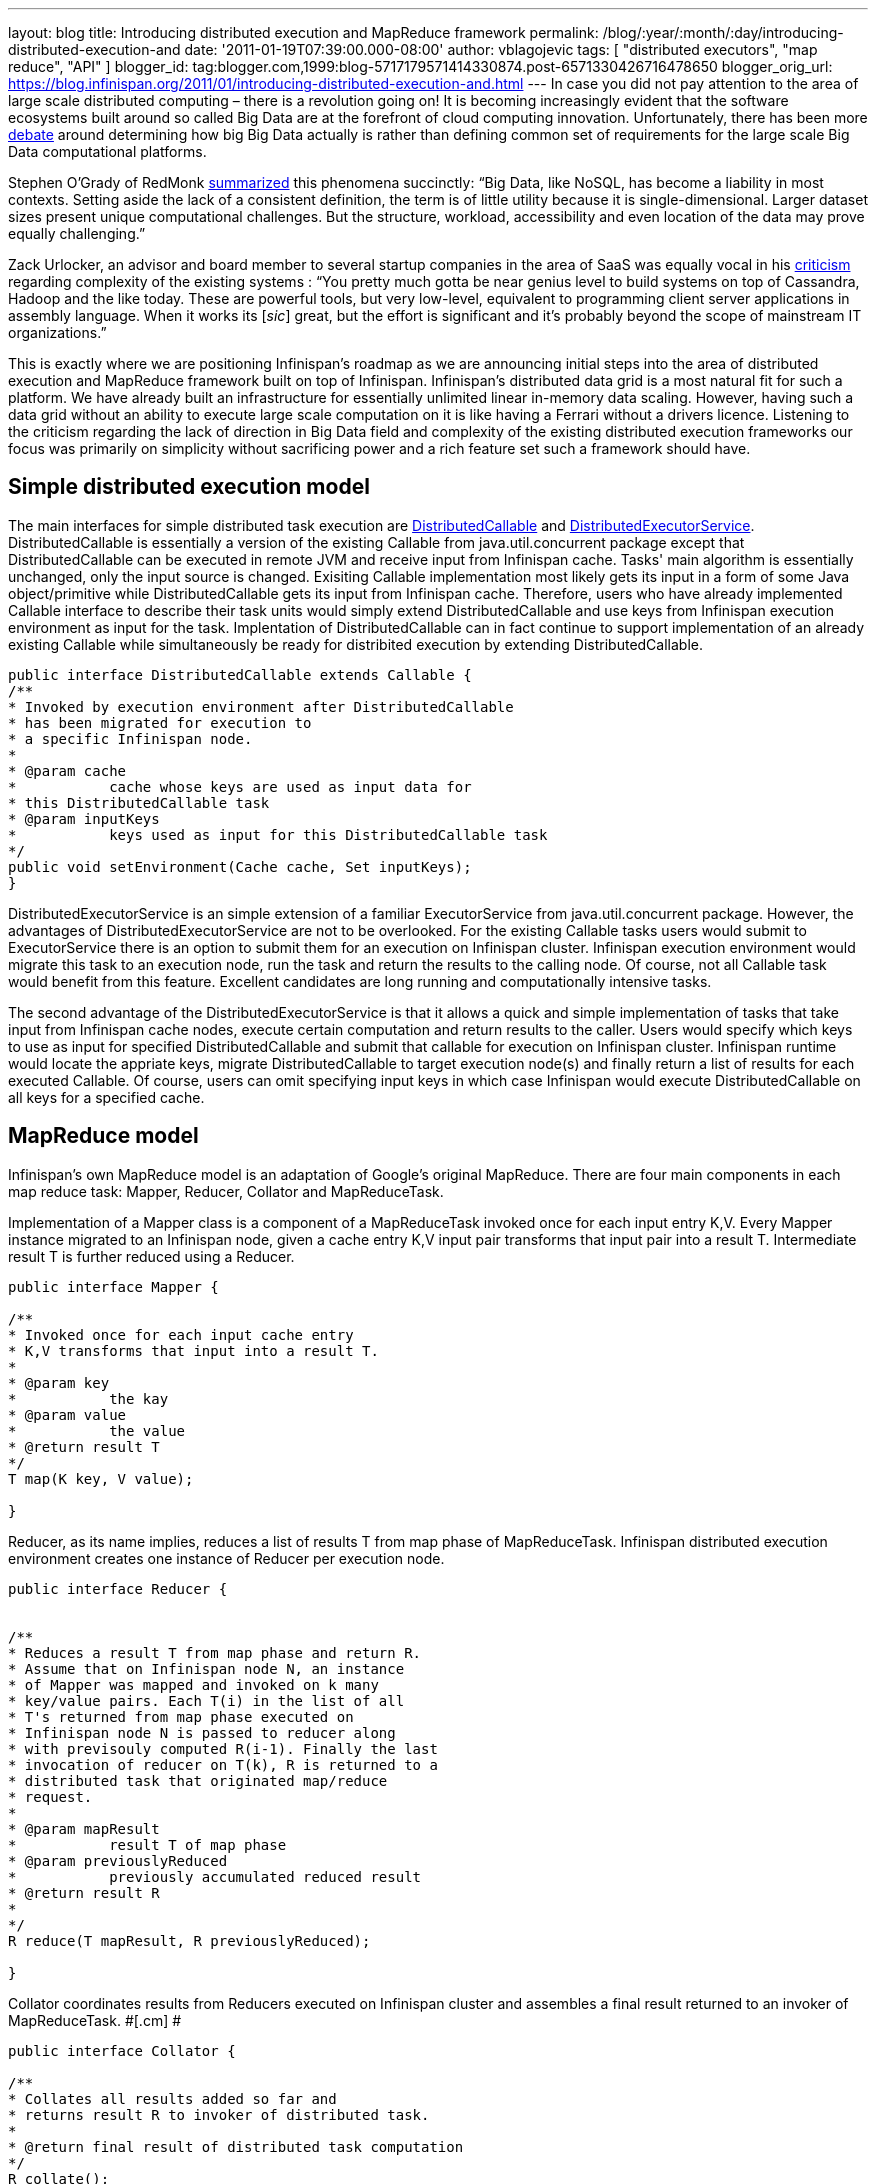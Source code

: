 ---
layout: blog
title: Introducing distributed execution and MapReduce framework
permalink: /blog/:year/:month/:day/introducing-distributed-execution-and
date: '2011-01-19T07:39:00.000-08:00'
author: vblagojevic
tags: [ "distributed executors", "map reduce", "API" ]
blogger_id: tag:blogger.com,1999:blog-5717179571414330874.post-6571330426716478650
blogger_orig_url: https://blog.infinispan.org/2011/01/introducing-distributed-execution-and.html
---
In case you did not pay attention to the area of large scale distributed
computing – there is a revolution going on! It is becoming increasingly
evident that the software ecosystems built around so called Big Data are
at the forefront of cloud computing innovation. Unfortunately, there has
been more
http://openlife.cc/blogs/2011/january/terabytes-not-big-data-petabytes[debate]
around determining how big Big Data actually is rather than defining
common set of requirements for the large scale Big Data computational
platforms.

Stephen O'Grady of RedMonk
http://redmonk.com/sogrady/2011/01/13/apache-hadoop/[summarized] this
phenomena succinctly: “Big Data, like NoSQL, has become a liability in
most contexts. Setting aside the lack of a consistent definition, the
term is of little utility because it is single-dimensional. Larger
dataset sizes present unique computational challenges. But the
structure, workload, accessibility and even location of the data may
prove equally challenging.”

Zack Urlocker, an advisor and board member to several startup companies
in the area of SaaS was equally vocal in his
http://www.theopenforce.com/2010/09/do-we-programming-language-big-data.html[criticism]
regarding complexity of the existing systems : “You pretty much gotta be
near genius level to build systems on top of Cassandra, Hadoop and the
like today. These are powerful tools, but very low-level, equivalent to
programming client server applications in assembly language. When it
works its [_sic_] great, but the effort is significant and it’s probably
beyond the scope of mainstream IT organizations.”

This is exactly where we are positioning Infinispan's roadmap as we are
announcing initial steps into the area of distributed execution and
MapReduce framework built on top of Infinispan. Infinispan's distributed
data grid is a most natural fit for such a platform. We have already
built an infrastructure for essentially unlimited linear in-memory data
scaling. However, having such a data grid without an ability to execute
large scale computation on it is like having a Ferrari without a drivers
licence. Listening to the criticism regarding the lack of direction in
Big Data field and complexity of the existing distributed execution
frameworks our focus was primarily on simplicity without sacrificing
power and a rich feature set such a framework should have.



[[simplemodel]]
== Simple distributed execution model 

The main interfaces for simple distributed task execution are
https://github.com/infinispan/infinispan/blob/master/core/src/main/java/org/infinispan/distexec/DistributedCallable.java[DistributedCallable]
and
https://github.com/infinispan/infinispan/blob/master/core/src/main/java/org/infinispan/distexec/DistributedExecutorService.java[DistributedExecutorService].
DistributedCallable is essentially a version of the existing Callable
from java.util.concurrent package except that DistributedCallable can be
executed in remote JVM and receive input from Infinispan cache. Tasks'
main algorithm is essentially unchanged, only the input source is
changed. Exisiting Callable implementation most likely gets its input in
a form of some Java object/primitive while DistributedCallable gets its
input from Infinispan cache. Therefore, users who have already
implemented Callable interface to describe their task units would simply
extend DistributedCallable and use keys from Infinispan execution
environment as input for the task. Implentation of DistributedCallable
can in fact continue to support implementation of an already existing
Callable while simultaneously be ready for distribited execution by
extending DistributedCallable.

[source]
----
public interface DistributedCallable extends Callable {
/**
* Invoked by execution environment after DistributedCallable
* has been migrated for execution to
* a specific Infinispan node.
*
* @param cache
*           cache whose keys are used as input data for
* this DistributedCallable task
* @param inputKeys
*           keys used as input for this DistributedCallable task
*/
public void setEnvironment(Cache cache, Set inputKeys);
}
----

DistributedExecutorService is an simple extension of a familiar
ExecutorService from java.util.concurrent package. However, the
advantages of DistributedExecutorService are not to be overlooked. For
the existing Callable tasks users would submit to ExecutorService there
is an option to submit them for an execution on Infinispan cluster.
Infinispan execution environment would migrate this task to an execution
node, run the task and return the results to the calling node. Of
course, not all Callable task would benefit from this feature. Excellent
candidates are long running and computationally intensive tasks.

The second advantage of the DistributedExecutorService is that it allows
a quick and simple implementation of tasks that take input from
Infinispan cache nodes, execute certain computation and return results
to the caller. Users would specify which keys to use as input for
specified DistributedCallable and submit that callable for execution on
Infinispan cluster. Infinispan runtime would locate the appriate keys,
migrate DistributedCallable to target execution node(s) and finally
return a list of results for each executed Callable. Of course, users
can omit specifying input keys in which case Infinispan would execute
DistributedCallable on all keys for a specified cache.



[[MapReduce_model]]
== MapReduce model

Infinispan's own MapReduce model is an adaptation of Google's original
MapReduce. There are four main components in each map reduce task:
Mapper, Reducer, Collator and MapReduceTask.

[.cm]#Implementation of a Mapper class is a component of a MapReduceTask
invoked once for each input entry K,V. Every Mapper instance migrated to
an Infinispan node, given a cache entry K,V input pair transforms that
input pair into a result T. Intermediate result T is further reduced
using a Reducer.#

[source]
----
public interface Mapper {

/**
* Invoked once for each input cache entry
* K,V transforms that input into a result T.
*
* @param key
*           the kay
* @param value
*           the value
* @return result T
*/
T map(K key, V value);

}
----

[.cm]#Reducer, as its name implies, reduces a list of results T from map
phase of MapReduceTask. Infinispan distributed execution environment
creates one instance of Reducer per execution node.#

[source]
----
public interface Reducer {

  
/**
* Reduces a result T from map phase and return R.
* Assume that on Infinispan node N, an instance
* of Mapper was mapped and invoked on k many
* key/value pairs. Each T(i) in the list of all
* T's returned from map phase executed on
* Infinispan node N is passed to reducer along
* with previsouly computed R(i-1). Finally the last
* invocation of reducer on T(k), R is returned to a
* distributed task that originated map/reduce
* request.
*
* @param mapResult
*           result T of map phase
* @param previouslyReduced
*           previously accumulated reduced result
* @return result R
*
*/ 
R reduce(T mapResult, R previouslyReduced);

}
----

[.cm]#Collator coordinates results from Reducers executed on Infinispan
cluster and assembles a final result returned to an invoker of
MapReduceTask. #[.cm]# #

[source]
----
public interface Collator {

/**
* Collates all results added so far and
* returns result R to invoker of distributed task.
*
* @return final result of distributed task computation
*/
R collate();

/**
* Invoked by runtime every time reduced result
* R is received from executed Reducer on remote
* nodes.
*
* @param remoteNode
*           address of the node where reduce phase occurred
* @param remoteResult
*           the result R of reduce phase
*/
void reducedResultReceived(Address remoteNode, R remoteResult);
}
----

[.cm]#Finally,
https://github.com/infinispan/infinispan/blob/master/core/src/main/java/org/infinispan/distexec/mapreduce/MapReduceTask.java[MapReduceTask]
is a distributed task uniting Mapper, Reducer and Collator into a
cohesive large scale computation to be transparently parallelized across
Infinispan cluster nodes. Users of MapReduceTask need to provide a cache
whose data is used as input for this task. Infinispan execution
environment will instantiate and migrate instances of provided mappers
and reducers seamlessly across Infinispan nodes. Unless otherwise
specified using onKeys method input keys filter all available key value
pairs of a specified cache will be used as input data for this task. #

[.cm]#MapReduceTask implements a slightly different execution model from
the original MapReduce proposed by Google. Here is the pseudocode of the
MapReduceTask.
#

[source]
----
mapped = list()
for entry in cache.entries:
t = mapper.map(entry.key, entry.value)
mapped.add(t)

r = null
for t in mapped:
r = reducer.reduce(t, r)
return r to Infinispan node that invoked the task

On Infinispan node invoking this task:
reduced_results = invoke map reduce task on all nodes, retrieve map{address:result}
for r in reduced_results.entries:
remote_address = r.key
remote_reduced_result = r.value
collator.add(remote_address, remote_reduced_result)

return collator.collate()
----

[[Examples]]
== Examples

In order to get a better feel for MapReduce framework lets have a look
at the example related to Infinispan's grid file system. How would we
calculate total size of all files in the system using MapReduce
framework? Easy! Have a look at GridFileSizeExample.

[source]
----
public class GridFileSizeExample {
 public static void main(String arg[]) throws Exception {

Cache  cache = null;
MapReduceTask task =

new MapReduceTask(cache);

Long result = task.mappedWith(new Mapper() {

@Override
public Long map(String key, GridFile.Metadata value) {
return (long) value.getLength();
}

}).reducedWith(new Reducer() {

@Override
public Long reduce(Long mapResult, Long previouslyReduced) {
return previouslyReduced == null ? mapResult : mapResult + previouslyReduced;
}

}).collate(new Collator(){

private Long result = 0L;

@Override
public Long collate() {
return result;
}

@Override
public void reducedResultReceived(Address remoteNode, Long remoteResult) {
result += remoteResult;
}});

System.out.println("Total filesystem size is " + result + " bytes");

}
}
----



In conclusion, this is not a perfect and final distributed execution and
MapReduce API that can satisfy requirements of all users but it is a
good start. As we push forward and make it more feature rich while
keeping it simple we are continuously looking for your feedback.
Together we can reach the ambitious goals set out in the beginning of
this article.
